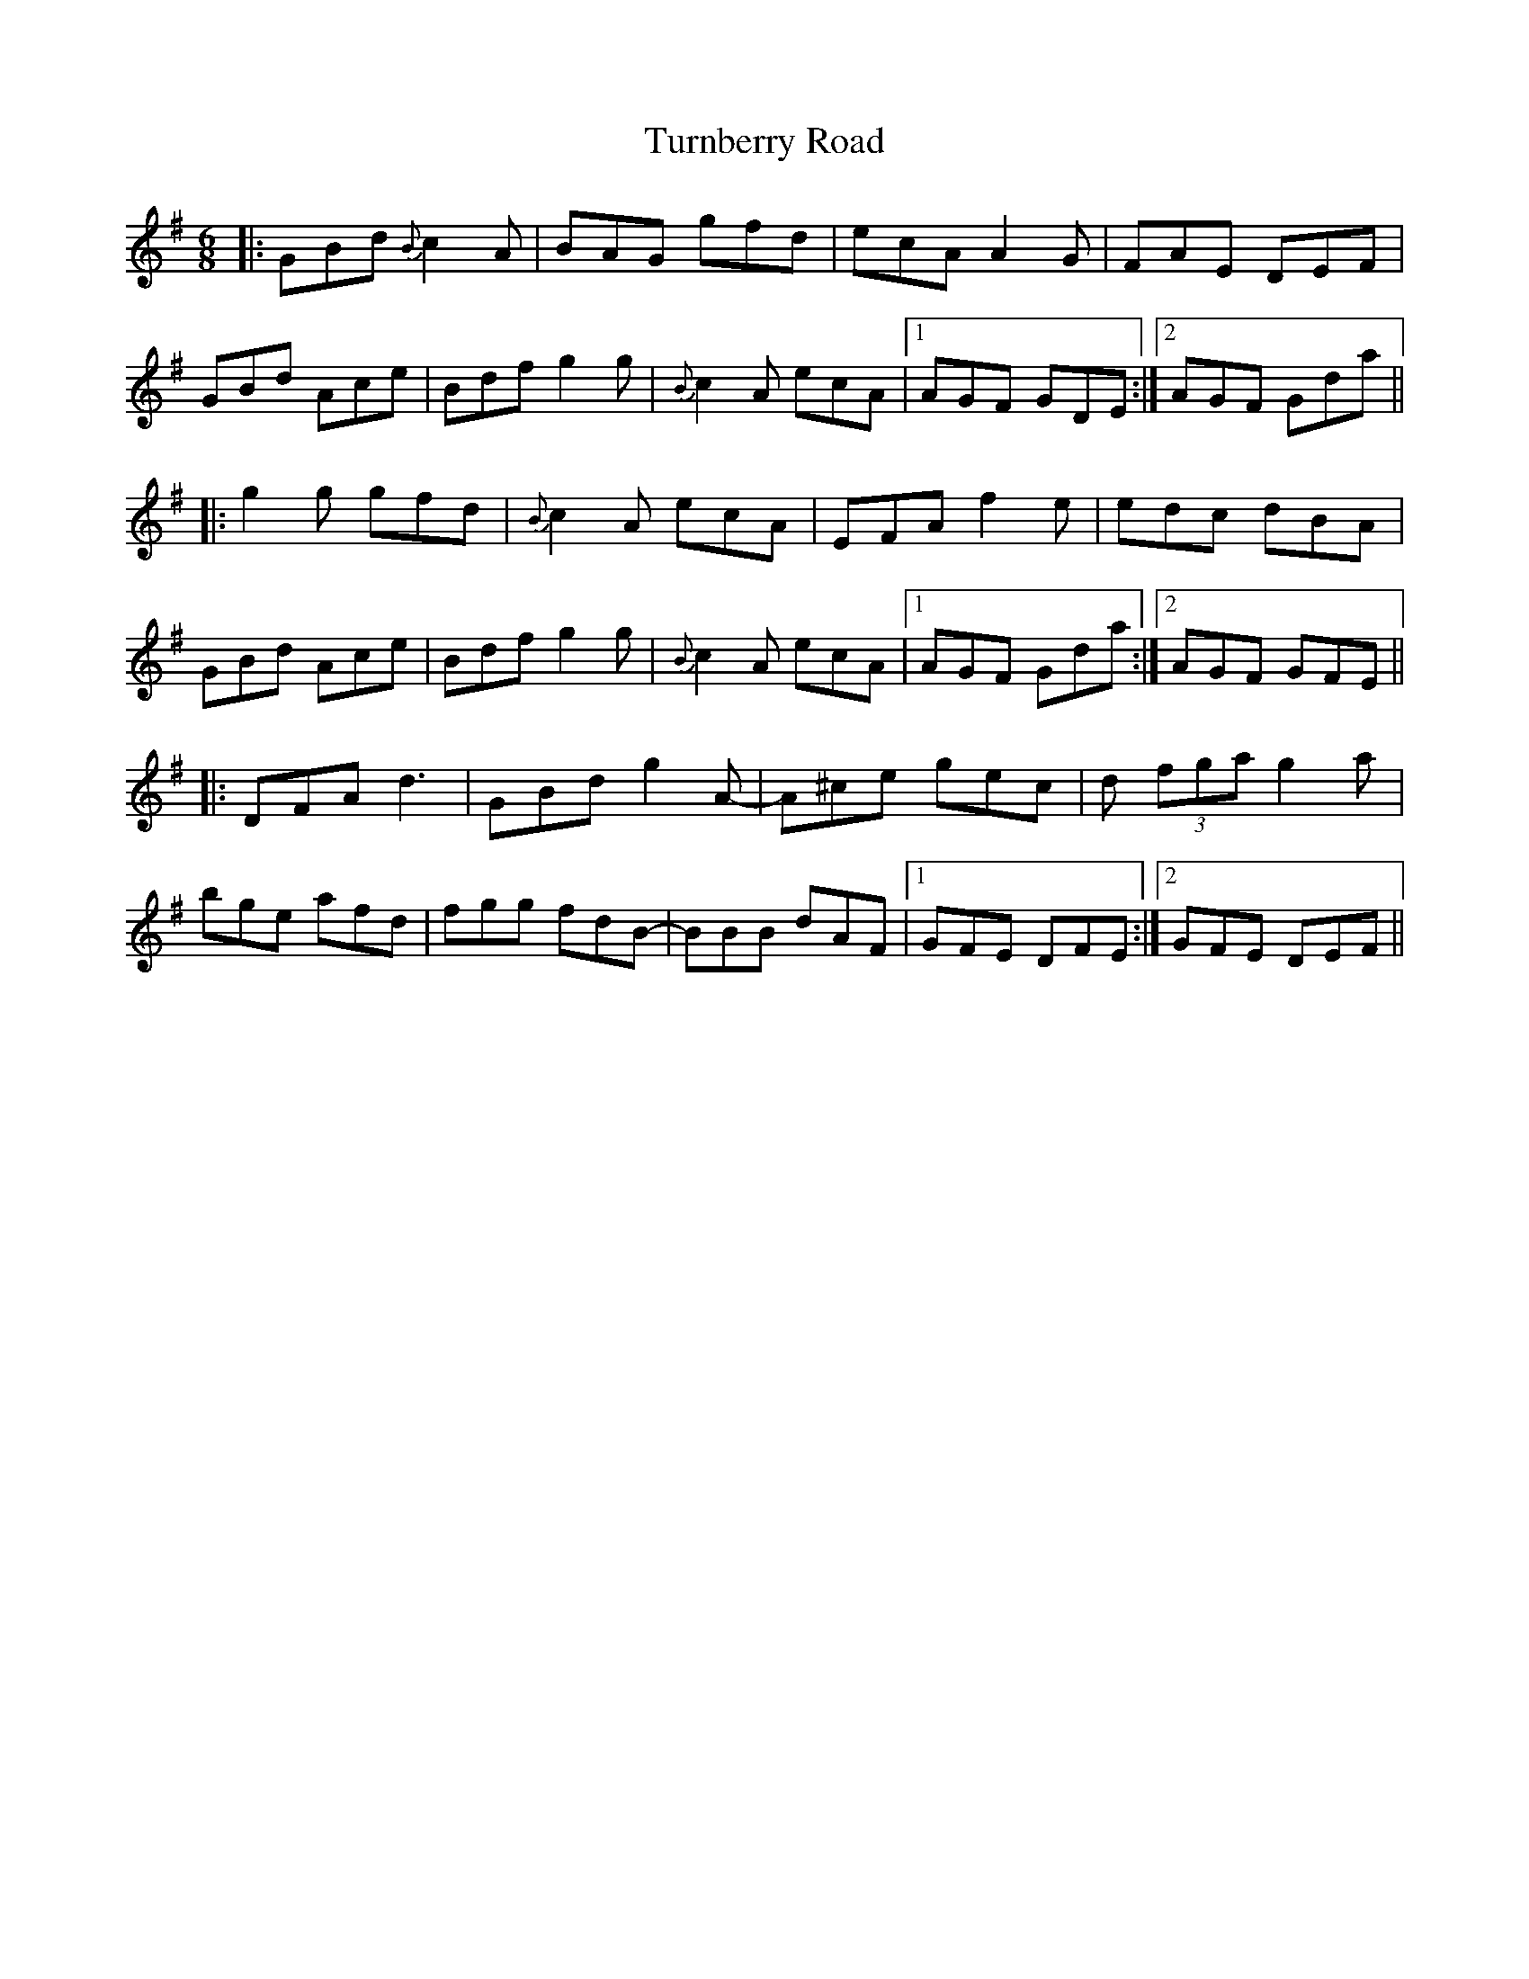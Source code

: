 X: 41342
T: Turnberry Road
R: jig
M: 6/8
K: Gmajor
|:GBd {B}c2A|BAG gfd|ecA A2G|FAE DEF|
GBd Ace|Bdf g2g|{B}c2A ecA|1 AGF GDE:|2 AGF Gda||
|:g2g gfd|{B}c2A ecA|EFA f2e|edc dBA|
GBd Ace|Bdf g2g|{B}c2A ecA|1 AGF Gda:|2 AGF GFE||
|:DFA d3|GBd g2A-|A^ce gec|d(3 fga g2a|
bge afd|fgg fdB-|BBB dAF|1 GFE DFE:|2 GFE DEF||


